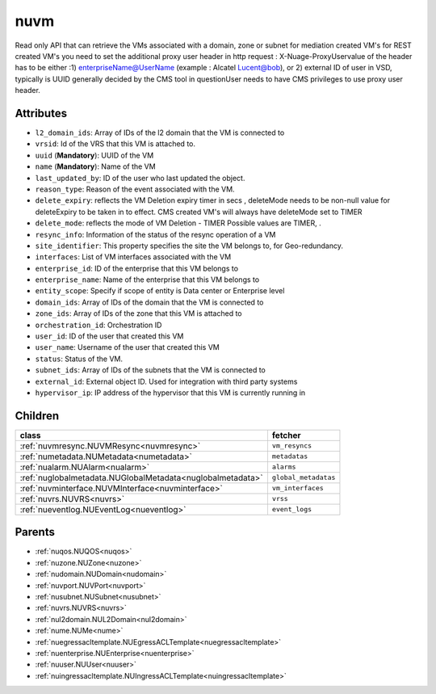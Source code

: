 .. _nuvm:

nuvm
===========================================

.. class:: nuvm.NUVM(bambou.nurest_object.NUMetaRESTObject,):

Read only API that can retrieve the VMs associated with a domain, zone or subnet for mediation created VM's for REST created  VM's you need to set the additional proxy user header in http request : X-Nuage-ProxyUservalue of the header has to be either :1) enterpriseName@UserName (example : Alcatel Lucent@bob), or 2) external ID of user in VSD, typically is UUID generally decided by the CMS tool in questionUser needs to have CMS privileges to use proxy user header.


Attributes
----------


- ``l2_domain_ids``: Array of IDs of the l2 domain that the VM is connected to

- ``vrsid``: Id of the VRS that this VM is attached to.

- ``uuid`` (**Mandatory**): UUID of the VM

- ``name`` (**Mandatory**): Name of the VM

- ``last_updated_by``: ID of the user who last updated the object.

- ``reason_type``: Reason of the event associated with the VM.

- ``delete_expiry``: reflects the  VM Deletion expiry timer in secs , deleteMode needs to be non-null value for deleteExpiry to be taken in to effect. CMS created VM's will always have deleteMode set to TIMER

- ``delete_mode``: reflects the mode of VM Deletion -  TIMER  Possible values are TIMER, .

- ``resync_info``: Information of the status of the resync operation of a VM

- ``site_identifier``: This property specifies the site the VM belongs to, for Geo-redundancy.

- ``interfaces``: List of VM interfaces associated with the VM

- ``enterprise_id``: ID of the enterprise that this VM belongs to

- ``enterprise_name``: Name of the enterprise that this VM belongs to

- ``entity_scope``: Specify if scope of entity is Data center or Enterprise level

- ``domain_ids``: Array of IDs of the domain that the VM is connected to

- ``zone_ids``: Array of IDs of the zone that this VM is attached to

- ``orchestration_id``: Orchestration ID

- ``user_id``: ID of the user that created this VM

- ``user_name``: Username of the user that created this VM

- ``status``: Status of the VM.

- ``subnet_ids``: Array of IDs of the subnets that the VM is connected to

- ``external_id``: External object ID. Used for integration with third party systems

- ``hypervisor_ip``: IP address of the hypervisor that this VM is currently running in




Children
--------

================================================================================================================================================               ==========================================================================================
**class**                                                                                                                                                      **fetcher**

:ref:`nuvmresync.NUVMResync<nuvmresync>`                                                                                                                         ``vm_resyncs`` 
:ref:`numetadata.NUMetadata<numetadata>`                                                                                                                         ``metadatas`` 
:ref:`nualarm.NUAlarm<nualarm>`                                                                                                                                  ``alarms`` 
:ref:`nuglobalmetadata.NUGlobalMetadata<nuglobalmetadata>`                                                                                                       ``global_metadatas`` 
:ref:`nuvminterface.NUVMInterface<nuvminterface>`                                                                                                                ``vm_interfaces`` 
:ref:`nuvrs.NUVRS<nuvrs>`                                                                                                                                        ``vrss`` 
:ref:`nueventlog.NUEventLog<nueventlog>`                                                                                                                         ``event_logs`` 
================================================================================================================================================               ==========================================================================================



Parents
--------


- :ref:`nuqos.NUQOS<nuqos>`

- :ref:`nuzone.NUZone<nuzone>`

- :ref:`nudomain.NUDomain<nudomain>`

- :ref:`nuvport.NUVPort<nuvport>`

- :ref:`nusubnet.NUSubnet<nusubnet>`

- :ref:`nuvrs.NUVRS<nuvrs>`

- :ref:`nul2domain.NUL2Domain<nul2domain>`

- :ref:`nume.NUMe<nume>`

- :ref:`nuegressacltemplate.NUEgressACLTemplate<nuegressacltemplate>`

- :ref:`nuenterprise.NUEnterprise<nuenterprise>`

- :ref:`nuuser.NUUser<nuuser>`

- :ref:`nuingressacltemplate.NUIngressACLTemplate<nuingressacltemplate>`

